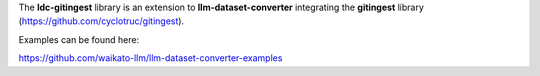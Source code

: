 The **ldc-gitingest** library is an extension to **llm-dataset-converter**
integrating the **gitingest** library (https://github.com/cyclotruc/gitingest).

Examples can be found here:

https://github.com/waikato-llm/llm-dataset-converter-examples

